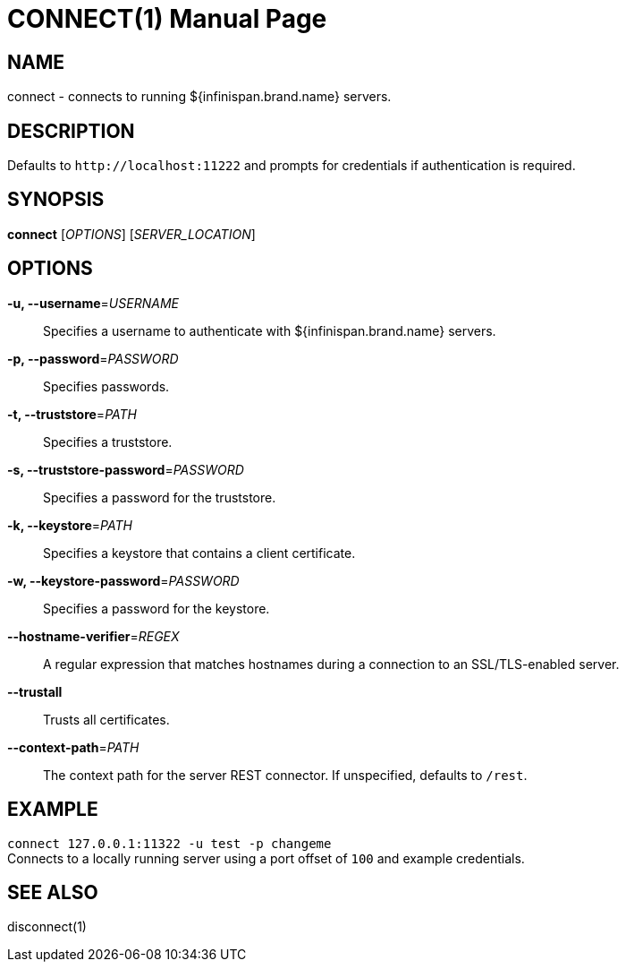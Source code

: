 CONNECT(1)
==========
:doctype: manpage


NAME
----
connect - connects to running ${infinispan.brand.name} servers.


DESCRIPTION
-----------
Defaults to `http://localhost:11222` and prompts for credentials if
authentication is required.


SYNOPSIS
--------
*connect* ['OPTIONS'] ['SERVER_LOCATION']


OPTIONS
-------
*-u, --username*='USERNAME'::
Specifies a username to authenticate with ${infinispan.brand.name} servers.

*-p, --password*='PASSWORD'::
Specifies passwords.

*-t, --truststore*='PATH'::
Specifies a truststore.

*-s, --truststore-password*='PASSWORD'::
Specifies a password for the truststore.

*-k, --keystore*='PATH'::
Specifies a keystore that contains a client certificate.

*-w, --keystore-password*='PASSWORD'::
Specifies a password for the keystore.

*--hostname-verifier*='REGEX'::
A regular expression that matches hostnames during a connection to an SSL/TLS-enabled server.

*--trustall*::
Trusts all certificates.

*--context-path*='PATH'::
The context path for the server REST connector. If unspecified, defaults to `/rest`.

EXAMPLE
-------
`connect 127.0.0.1:11322 -u test -p changeme` +
Connects to a locally running server using a port offset of `100` and example
credentials.


SEE ALSO
--------
disconnect(1)

